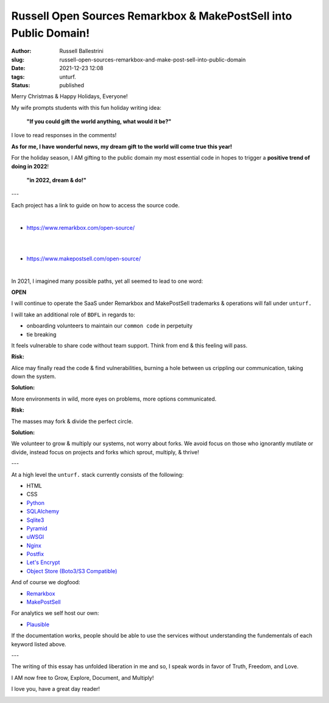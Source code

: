 Russell Open Sources Remarkbox & MakePostSell into Public Domain!
###################################################################

:author: Russell Ballestrini
:slug: russell-open-sources-remarkbox-and-make-post-sell-into-public-domain
:date: 2021-12-23 12:08
:tags: unturf.
:status: published

.. image:: /uploads/2018/pixel-art-yuletide-tree.gif
   :alt: green pixel art style Christmas tree with animated blinking lights
   :align: right

Merry Christmas & Happy Holidays, Everyone!

My wife prompts students with this fun holiday writing idea:

    **"If you could gift the world anything, what would it be?"**

I love to read responses in the comments!

.. image:: /uploads/2018/pixel-art-gift.png
   :alt: pixel art style seasonal wrapped gift 
   :align: right

**As for me, I have wonderful news, my dream gift to the world will come true this year!**

For the holiday season, I AM gifting to the public domain my most essential code in hopes to trigger a **positive trend of doing in 2022**!

    **"in 2022, dream & do!"**

---

Each project has a link to guide on how to access the source code.

|

.. image:: https://www.remarkbox.com/remarkbox-minified.png
   :alt: Remarkbox Logo Trademark
   :width: 400

* https://www.remarkbox.com/open-source/

|
|

.. image:: https://www.makepostsell.com/static/mps.png
   :alt: MakePostSell Logo Trademark
   :width: 400

* https://www.makepostsell.com/open-source/

|

In 2021, I imagined many possible paths, yet all seemed to lead to one word:

**OPEN**

I will continue to operate the SaaS under Remarkbox and MakePostSell trademarks & operations will fall under ``unturf.``

I will take an additional role of ``BDFL`` in regards to:

* onboarding volunteers to maintain our ``common code`` in perpetuity
* tie breaking

It feels vulnerable to share code without team support. Think from end & this feeling will pass.

.. image:: /uploads/2018/pixel-art-bomb.gif
   :alt: animated gif of a pixel art style circular bomb with fuse burning down

.. image:: /uploads/2019/glider.png
   :alt: steal this image glider.png 1337 h4x0r h4ndb00k


**Risk:**

Alice may finally read the code & find vulnerabilities, 
burning a hole between us crippling our communication, taking down the system.

**Solution:**

More environments in wild, more eyes on problems, more options communicated.

**Risk:**

The masses may fork & divide the perfect circle.

**Solution:**

We volunteer to grow & multiply our systems, not worry about forks.
We avoid focus on those who ignorantly mutilate or divide, 
instead focus on projects and forks which sprout, multiply, & thrive!

---

At a high level the ``unturf.`` stack currently consists of the following:

* HTML
* CSS
* `Python <https://www.python.org/>`_
* `SQLAlchemy <https://www.sqlalchemy.org/>`_
* `Sqlite3 <https://sqlite.org/index.html>`_
* `Pyramid <https://docs.pylonsproject.org/projects/pyramid/en/latest/index.html>`_
* `uWSGI <https://uwsgi-docs.readthedocs.io/en/latest/>`_
* `Nginx <https://nginx.org/en/>`_
* `Postfix <http://www.postfix.org/documentation.html>`_
* `Let's Encrypt <https://letsencrypt.org/>`_
* `Object Store (Boto3/S3 Compatible) <https://boto3.amazonaws.com/v1/documentation/api/latest/reference/services/s3.html>`_ 

And of course we dogfood:

* `Remarkbox <https://www.remarkbox.com>`_
* `MakePostSell <https://www.makepostsell.com>`_

For analytics we self host our own:

* `Plausible <https://plausible.io>`_

If the documentation works, people should be able to use the services without understanding the fundementals of each keyword listed above.

---

The writing of this essay has unfolded liberation in me and so, 
I speak words in favor of Truth, Freedom, and Love.

I AM now free to Grow, Explore, Document, and Multiply!

I love you, have a great day reader!

.. image:: /uploads/2018/pixel-art-santa-hat.png
   :alt: pixel art style santa hat
